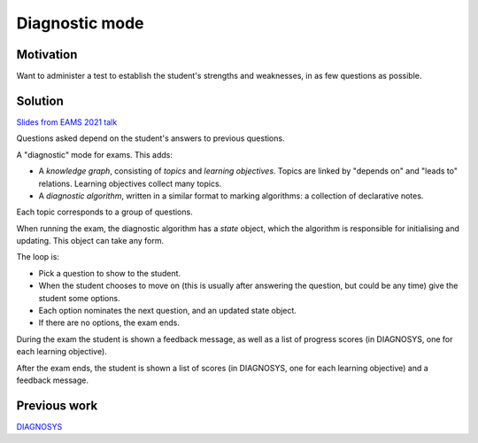 Diagnostic mode
===============

.. page_status::
    :kind: outline

Motivation
----------

Want to administer a test to establish the student's strengths and weaknesses, in as few questions as possible.

Solution
--------

`Slides from EAMS 2021 talk <https://www.numbas.org.uk/talks/diagnostic-testing-eams-2021/#/start>`__

Questions asked depend on the student's answers to previous questions.

A "diagnostic" mode for exams.
This adds:

* A *knowledge graph*, consisting of *topics* and *learning objectives*.
  Topics are linked by "depends on" and "leads to" relations.
  Learning objectives collect many topics.

* A *diagnostic algorithm*, written in a similar format to marking algorithms: a collection of declarative notes.

Each topic corresponds to a group of questions.

When running the exam, the diagnostic algorithm has a *state* object, which the algorithm is responsible for initialising and updating.
This object can take any form.

The loop is:

* Pick a question to show to the student.
* When the student chooses to move on (this is usually after answering the question, but could be any time) give the student some options.
* Each option nominates the next question, and an updated state object.
* If there are no options, the exam ends.

During the exam the student is shown a feedback message, as well as a list of progress scores (in DIAGNOSYS, one for each learning objective).

After the exam ends, the student is shown a list of scores (in DIAGNOSYS, one for each learning objective) and a feedback message.

Previous work
-------------

`DIAGNOSYS <https://web.archive.org/web/20090123035303/http://www.staff.ncl.ac.uk/john.appleby/diagpage/diagindx.htm>`_

